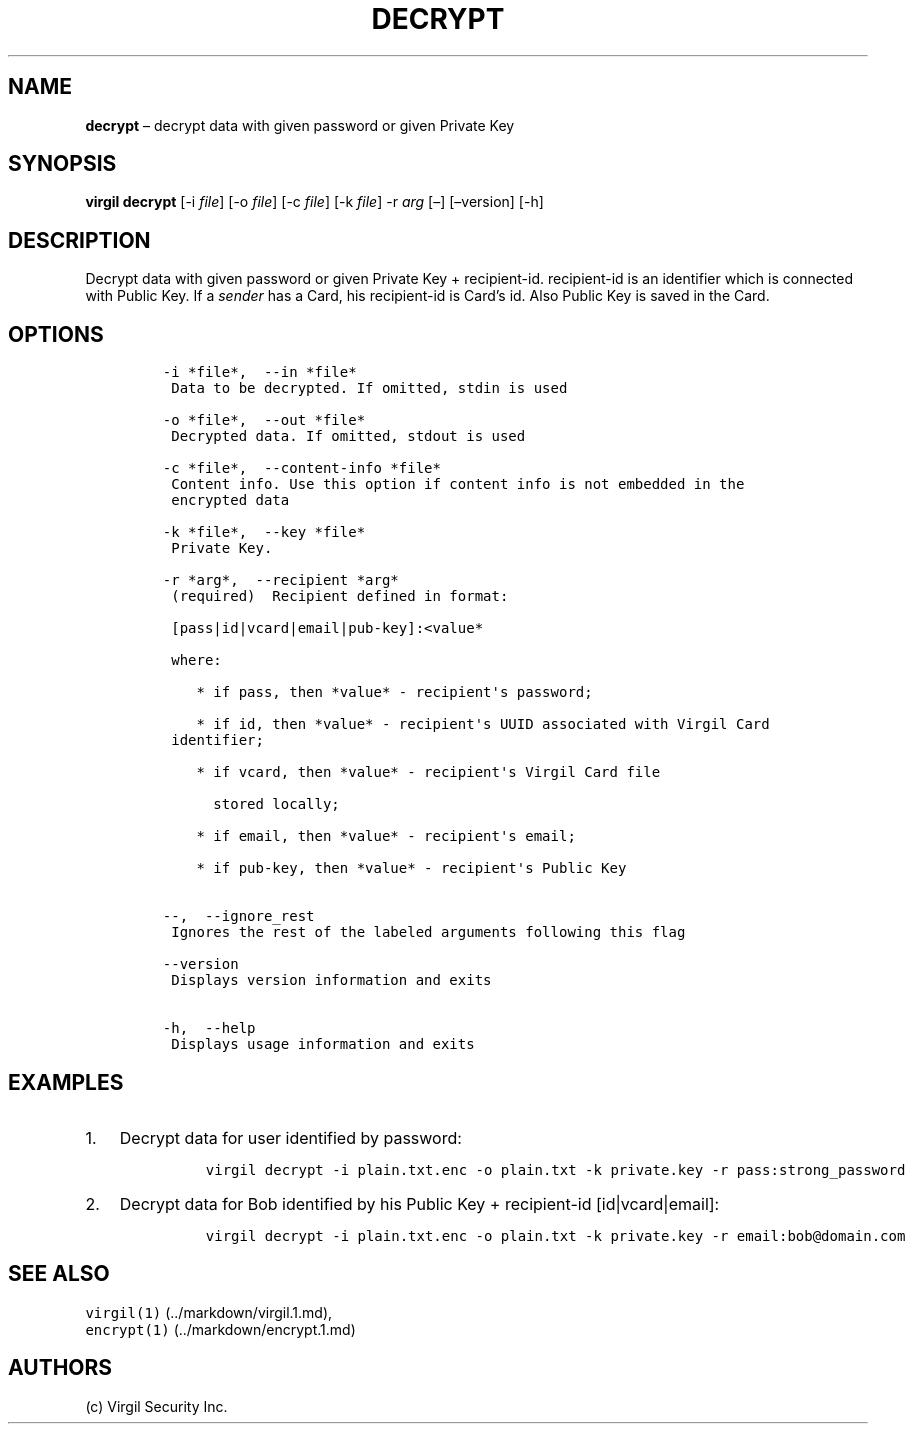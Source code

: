 .\" Automatically generated by Pandoc 1.16.0.2
.\"
.TH "DECRYPT" "1" "February 29, 2016" "Virgil Security CLI (2.0.0)" "Virgil"
.hy
.SH NAME
.PP
\f[B]decrypt\f[] \[en] decrypt data with given password or given Private
Key
.SH SYNOPSIS
.PP
\f[B]virgil decrypt\f[] [\-i \f[I]file\f[]] [\-o \f[I]file\f[]] [\-c
\f[I]file\f[]] [\-k \f[I]file\f[]] \-r \f[I]arg\f[] [\[en]]
[\[en]version] [\-h]
.SH DESCRIPTION
.PP
Decrypt data with given password or given Private Key + recipient\-id.
recipient\-id is an identifier which is connected with Public Key.
If a \f[I]sender\f[] has a Card, his recipient\-id is Card's id.
Also Public Key is saved in the Card.
.SH OPTIONS
.IP
.nf
\f[C]
\-i\ *file*,\ \ \-\-in\ *file*
\ Data\ to\ be\ decrypted.\ If\ omitted,\ stdin\ is\ used

\-o\ *file*,\ \ \-\-out\ *file*
\ Decrypted\ data.\ If\ omitted,\ stdout\ is\ used

\-c\ *file*,\ \ \-\-content\-info\ *file*
\ Content\ info.\ Use\ this\ option\ if\ content\ info\ is\ not\ embedded\ in\ the
\ encrypted\ data

\-k\ *file*,\ \ \-\-key\ *file*
\ Private\ Key.

\-r\ *arg*,\ \ \-\-recipient\ *arg*
\ (required)\ \ Recipient\ defined\ in\ format:

\ [pass|id|vcard|email|pub\-key]:<value*

\ where:

\ \ \ \ *\ if\ pass,\ then\ *value*\ \-\ recipient\[aq]s\ password;

\ \ \ \ *\ if\ id,\ then\ *value*\ \-\ recipient\[aq]s\ UUID\ associated\ with\ Virgil\ Card
\ identifier;

\ \ \ \ *\ if\ vcard,\ then\ *value*\ \-\ recipient\[aq]s\ Virgil\ Card\ file

\ \ \ \ \ \ stored\ locally;

\ \ \ \ *\ if\ email,\ then\ *value*\ \-\ recipient\[aq]s\ email;

\ \ \ \ *\ if\ pub\-key,\ then\ *value*\ \-\ recipient\[aq]s\ Public\ Key


\-\-,\ \ \-\-ignore_rest
\ Ignores\ the\ rest\ of\ the\ labeled\ arguments\ following\ this\ flag

\-\-version
\ Displays\ version\ information\ and\ exits

\-h,\ \ \-\-help
\ Displays\ usage\ information\ and\ exits
\f[]
.fi
.SH EXAMPLES
.IP "1." 3
Decrypt data for user identified by password:
.RS 4
.IP
.nf
\f[C]
virgil\ decrypt\ \-i\ plain.txt.enc\ \-o\ plain.txt\ \-k\ private.key\ \-r\ pass:strong_password
\f[]
.fi
.RE
.IP "2." 3
Decrypt data for Bob identified by his Public Key + recipient\-id
[id|vcard|email]:
.RS 4
.IP
.nf
\f[C]
virgil\ decrypt\ \-i\ plain.txt.enc\ \-o\ plain.txt\ \-k\ private.key\ \-r\ email:bob\@domain.com
\f[]
.fi
.RE
.SH SEE ALSO
.PP
\f[C]virgil(1)\f[] (../markdown/virgil.1.md),
.PD 0
.P
.PD
\f[C]encrypt(1)\f[] (../markdown/encrypt.1.md)
.SH AUTHORS
(c) Virgil Security Inc.

